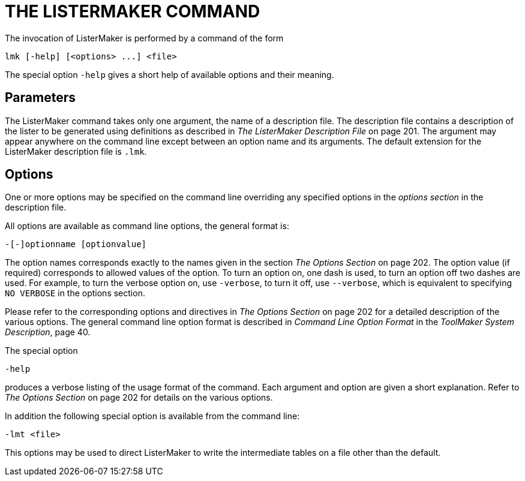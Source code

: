 // PAGE 206 -- ListerMaker Reference Manual

= THE LISTERMAKER COMMAND

The invocation of ListerMaker is performed by a command of the form

// SYNTAX: Shell

------------------------------
lmk [-help] [<options> ...] <file>
------------------------------

The special option `-help` gives a short help of available options and their meaning.


== Parameters

// @XREF: The ListerMaker Description File

The ListerMaker command takes only one argument, the name of a description file.
The description file contains a description of the lister to be generated using definitions as described in _The ListerMaker Description File_ on page 201.
The argument may appear anywhere on the command line except between an option name and its arguments.
The default extension for the ListerMaker description file is `.lmk`.


== Options

One or more options may be specified on the command line overriding any specified options in the _options section_ in the description file.

All options are available as command line options, the general format is:

// SYNTAX: Shell

------------------------------
-[-]optionname [optionvalue]
------------------------------

// @XREF: The Options Section

The option names corresponds exactly to the names given in the section _The Options Section_ on page 202.
The option value (if required) corresponds to allowed values of the option.
To turn an option on, one dash is used, to turn an option off two dashes are used.
For example, to turn the verbose option on, use `-verbose`, to turn it off, use `--verbose`, which is equivalent to specifying `NO VERBOSE` in the options section.

// @XREF: The Options Section
// @XREF: Command Line Option Format
// @XREF: ToolMaker System Description

Please refer to the corresponding options and directives in _The Options Section_ on page 202 for a detailed description of the various options.
The general command line option format is described in _Command Line Option Format_ in the _ToolMaker System Description_, page 40.

The special option

// SYNTAX: Shell

------------------------------
-help
------------------------------

// @XREF: The Options Section

produces a verbose listing of the usage format of the command.
Each argument and option are given a short explanation.
Refer to _The Options Section_ on page 202 for details on the various options.

// PAGE 207

In addition the following special option is available from the command line:

// SYNTAX: Shell

------------------------------
-lmt <file>
------------------------------

This options may be used to direct ListerMaker to write the intermediate tables on a file other than the default.
